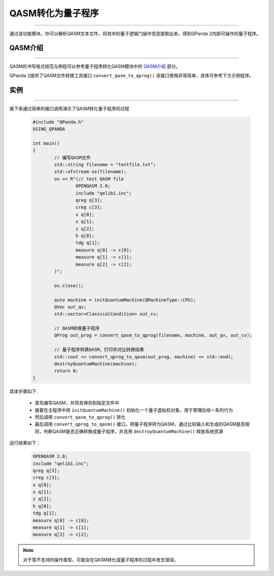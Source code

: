 QASM转化为量子程序
=======================
----

通过该功能模块，你可以解析QASM文本文件，将其中的量子逻辑门操作信息提取出来，得到QPanda 2内部可操作的量子程序。

QASM介绍
>>>>>>>
----

QASM的书写格式规范与例程可以参考量子程序转化QASM模块中的 `QASM介绍`_ 部分。

QPanda 2提供了QASM文件转换工具接口 ``convert_qasm_to_qprog()`` 该接口使用非常简单，具体可参考下方示例程序。

实例
>>>>>>>
----

接下来通过简单的接口调用演示了QASM转化量子程序的过程

    .. code-block:: c
    
		#include "QPanda.h"
		USING_QPANDA

		int main()
		{
			// 编写QASM文件
			std::string filename = "testfile.txt";
			std::ofstream os(filename);
			os << R"(// test QASM file
				OPENQASM 2.0;
				include "qelib1.inc";
				qreg q[3];
				creg c[3];
				x q[0];
				x q[1];
				z q[2];
				h q[0];
				tdg q[1];
				measure q[0] -> c[0];
				measure q[1] -> c[1];
				measure q[2] -> c[2];
		        )";

			os.close();

			auto machine = initQuantumMachine(QMachineType::CPU);
			QVec out_qv;
			std::vector<ClassicalCondition> out_cv;

			// QASM转换量子程序
			QProg out_prog = convert_qasm_to_qprog(filename, machine, out_qv, out_cv);

			// 量子程序转换QASM，打印并对比转换结果
			std::cout << convert_qprog_to_qasm(out_prog, machine) << std::endl;
			destroyQuantumMachine(machine);
			return 0;
		}


具体步骤如下:

 - 首先编写QASM，并将其保存到指定文件中
 
 - 接着在主程序中用 ``initQuantumMachine()`` 初始化一个量子虚拟机对象，用于管理后续一系列行为

 - 然后调用 ``convert_qasm_to_qprog()`` 转化
 
 - 最后调用 ``convert_qprog_to_qasm()`` 接口，把量子程序转为QASM，通过比较输入和生成的QASM是否相同，判断QASM是否正确转换成量子程序，并且用 ``destroyQuantumMachine()`` 释放系统资源

    
运行结果如下：

    .. code-block:: c

		OPENQASM 2.0;
		include "qelib1.inc";
		qreg q[3];
		creg c[3];
		x q[0];
		x q[1];
		z q[2];
		h q[0];
		tdg q[1];
		measure q[0] -> c[0];
		measure q[1] -> c[1];
		measure q[2] -> c[2];

.. note:: 对于暂不支持的操作类型，可能会在QASM转化成量子程序的过程中发生错误。

